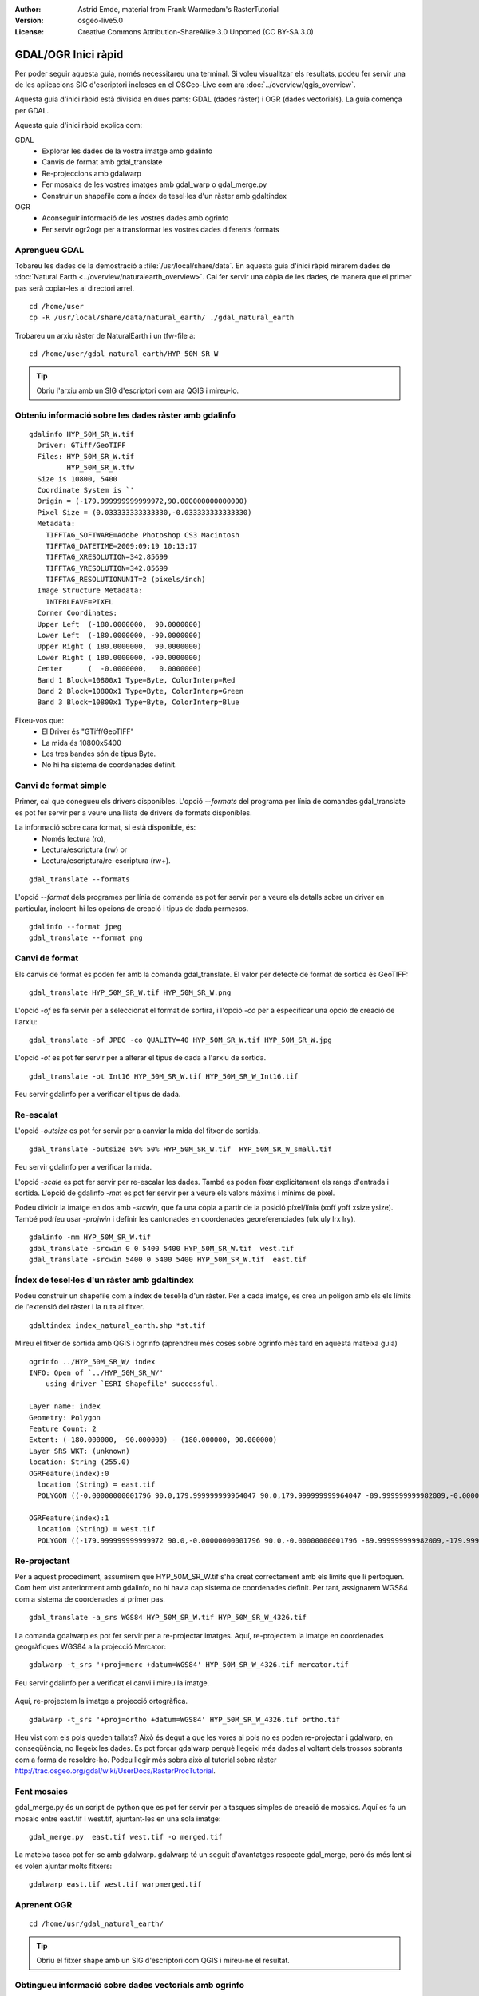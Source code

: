 :Author: Astrid Emde, material from Frank Warmedam's RasterTutorial
:Version: osgeo-live5.0
:License: Creative Commons Attribution-ShareAlike 3.0 Unported  (CC BY-SA 3.0)

.. image:: ../../images/project_logos/logo-GDAL.png
  :scale: 60 %
  :alt: logo del projecte
  :align: right
  :target: http://gdal.org/


********************************************************************************
GDAL/OGR Inici ràpid
********************************************************************************

Per poder seguir aquesta guia, només necessitareu una terminal. Si voleu visualitzar els resultats, podeu fer servir una de les aplicacions SIG d'escriptori incloses en el OSGeo-Live com ara :doc:`../overview/qgis_overview`.

Aquesta guia d'inici ràpid està divisida en dues parts: GDAL (dades ràster) i OGR (dades vectorials). La guia comença per GDAL.

Aquesta guia d'inici ràpid explica com:

GDAL
  * Explorar les dades de la vostra imatge amb gdalinfo
  * Canvis de format amb gdal_translate
  * Re-projeccions amb gdalwarp
  * Fer mosaics de les vostres imatges amb gdal_warp o gdal_merge.py
  * Construir un shapefile com a índex de tesel·les d'un ràster amb gdaltindex

OGR
  * Aconseguir informació de les vostres dades amb ogrinfo
  * Fer servir ogr2ogr per a transformar les vostres dades diferents formats
 

Aprengueu GDAL
================================================================================

Tobareu les dades de la demostració a :file:`/usr/local/share/data`. En aquesta guia d'inici ràpid mirarem dades de :doc:`Natural Earth <../overview/naturalearth_overview>`. Cal fer servir una còpia de les dades, de manera que el primer pas serà copiar-les al directori arrel.

:: 
  
  cd /home/user
  cp -R /usr/local/share/data/natural_earth/ ./gdal_natural_earth 

Trobareu un arxiu ràster de  NaturalEarth i un tfw-file a:
:: 

 cd /home/user/gdal_natural_earth/HYP_50M_SR_W


.. tip:: Obriu l'arxiu amb un SIG d'escriptori com ara QGIS i mireu-lo.

Obteniu informació sobre les dades ràster amb gdalinfo
================================================================================
:: 
  
      gdalinfo HYP_50M_SR_W.tif 
	Driver: GTiff/GeoTIFF
	Files: HYP_50M_SR_W.tif
	       HYP_50M_SR_W.tfw
	Size is 10800, 5400
	Coordinate System is `'
	Origin = (-179.999999999999972,90.000000000000000)
	Pixel Size = (0.033333333333330,-0.033333333333330)
	Metadata:
	  TIFFTAG_SOFTWARE=Adobe Photoshop CS3 Macintosh
	  TIFFTAG_DATETIME=2009:09:19 10:13:17
	  TIFFTAG_XRESOLUTION=342.85699
	  TIFFTAG_YRESOLUTION=342.85699
	  TIFFTAG_RESOLUTIONUNIT=2 (pixels/inch)
	Image Structure Metadata:
	  INTERLEAVE=PIXEL
	Corner Coordinates:
	Upper Left  (-180.0000000,  90.0000000) 
	Lower Left  (-180.0000000, -90.0000000) 
	Upper Right ( 180.0000000,  90.0000000) 
	Lower Right ( 180.0000000, -90.0000000) 
	Center      (  -0.0000000,   0.0000000) 
	Band 1 Block=10800x1 Type=Byte, ColorInterp=Red
	Band 2 Block=10800x1 Type=Byte, ColorInterp=Green
	Band 3 Block=10800x1 Type=Byte, ColorInterp=Blue

Fixeu-vos que: 
  * El Driver és "GTiff/GeoTIFF"
  * La mida és 10800x5400
  * Les tres bandes són de tipus Byte. 
  * No hi ha sistema de coordenades definit.
  


Canvi de format simple
================================================================================

Primer, cal que conegueu els drivers disponibles. L'opció `--formats` del programa per línia de comandes gdal_translate es pot fer servir per a veure una llista de drivers de formats disponibles.

La informació sobre cara format, si està disponible, és:
  * Només lectura (ro), 
  * Lectura/escriptura (rw) or 
  * Lectura/escriptura/re-escriptura (rw+).

::

 gdal_translate --formats

L'opció `--format` dels programes per línia de comanda es pot fer servir per a veure els detalls sobre un driver en particular, incloent-hi les opcions de creació i tipus de dada permesos.

::

 gdalinfo --format jpeg
 gdal_translate --format png 

Canvi de format
================================================================================

Els canvis de format es poden fer amb la comanda gdal_translate. El valor per defecte de format de sortida és GeoTIFF: 

::

 gdal_translate HYP_50M_SR_W.tif HYP_50M_SR_W.png 

L'opció `-of` es fa servir per a seleccionat el format de sortira, i l'opció `-co` per a especificar una opció de creació de l'arxiu:

::

  gdal_translate -of JPEG -co QUALITY=40 HYP_50M_SR_W.tif HYP_50M_SR_W.jpg

L'opció `-ot` es pot fer servir per a alterar el tipus de dada a l'arxiu de sortida.

::
 
   gdal_translate -ot Int16 HYP_50M_SR_W.tif HYP_50M_SR_W_Int16.tif

Feu servir gdalinfo per a verificar el tipus de dada.


Re-escalat
================================================================================

L'opció `-outsize` es pot fer servir per a canviar la mida del fitxer de sortida.

::

    gdal_translate -outsize 50% 50% HYP_50M_SR_W.tif  HYP_50M_SR_W_small.tif

Feu servir gdalinfo per a verificar la mida.

L'opció `-scale` es pot fer servir per re-escalar les dades. També es poden fixar explícitament els rangs d'entrada i sortida. L'opció de gdalinfo `-mm` es pot fer servir per a veure els valors màxims i mínims de píxel.

Podeu dividir la imatge en dos amb `-srcwin`, que fa una còpia a partir de la posició píxel/línia  (xoff yoff xsize ysize). També podríeu usar `-projwin` i definir les cantonades en coordenades georeferenciades (ulx uly lrx lry).

::

    gdalinfo -mm HYP_50M_SR_W.tif 
    gdal_translate -srcwin 0 0 5400 5400 HYP_50M_SR_W.tif  west.tif
    gdal_translate -srcwin 5400 0 5400 5400 HYP_50M_SR_W.tif  east.tif


Índex de tesel·les d'un ràster amb gdaltindex
================================================================================

Podeu construir un shapefile com a índex de tesel·la d'un ràster. Per a cada imatge, es crea un polígon amb els els límits de l'extensió del ràster i la ruta al fitxer.

::

 gdaltindex index_natural_earth.shp *st.tif

Mireu el fitxer de sortida amb QGIS i ogrinfo (aprendreu més coses sobre ogrinfo més tard en aquesta mateixa guia)

  .. image:: ../../images/screenshots/800x600/gdal_gdaltindex.png
     :scale: 80

::

  ogrinfo ../HYP_50M_SR_W/ index
  INFO: Open of `../HYP_50M_SR_W/'
      using driver `ESRI Shapefile' successful.

  Layer name: index
  Geometry: Polygon
  Feature Count: 2
  Extent: (-180.000000, -90.000000) - (180.000000, 90.000000)
  Layer SRS WKT: (unknown)
  location: String (255.0)
  OGRFeature(index):0
    location (String) = east.tif
    POLYGON ((-0.00000000001796 90.0,179.999999999964047 90.0,179.999999999964047 -89.999999999982009,-0.00000000001796 -89.999999999982009,-0.00000000001796 90.0))

  OGRFeature(index):1
    location (String) = west.tif
    POLYGON ((-179.999999999999972 90.0,-0.00000000001796 90.0,-0.00000000001796 -89.999999999982009,-179.999999999999972 -89.999999999982009,-179.999999999999972 90.0))
  

Re-projectant
================================================================================

Per a aquest procediment, assumirem que HYP_50M_SR_W.tif s'ha creat correctament amb els límits que li pertoquen. Com hem vist anteriorment amb gdalinfo, no hi havia cap sistema de coordenades definit. Per tant, assignarem WGS84 com a sistema de coordenades al primer pas.

::

     gdal_translate -a_srs WGS84 HYP_50M_SR_W.tif HYP_50M_SR_W_4326.tif

La comanda gdalwarp es pot fer servir per a re-projectar imatges. Aquí, re-projectem la imatge en coordenades geogràfiques WGS84 a la projecció Mercator:

::

   gdalwarp -t_srs '+proj=merc +datum=WGS84' HYP_50M_SR_W_4326.tif mercator.tif

Feu servir gdalinfo per a verificat el canvi i mireu la imatge.

  .. image:: ../../images/screenshots/800x600/gdal_mercator.png
     :scale: 80

Aquí, re-projectem la imatge a projecció ortogràfica.

::

   gdalwarp -t_srs '+proj=ortho +datum=WGS84' HYP_50M_SR_W_4326.tif ortho.tif


.. image:: ../../images/screenshots/800x600/gdal_ortho.png
     :scale: 80

Heu vist com els pols queden tallats? Això és degut a que les vores al pols no es poden re-projectar i gdalwarp, en conseqüència, no llegeix les dades. Es pot forçar gdalwarp perquè llegeixi més dades al voltant dels trossos sobrants com a forma de resoldre-ho. Podeu llegir més sobra això al tutorial sobre ràster http://trac.osgeo.org/gdal/wiki/UserDocs/RasterProcTutorial.



Fent mosaics
================================================================================

gdal_merge.py és un script de python que es pot fer servir per a tasques simples de creació de mosaics. Aquí es fa un mosaic entre east.tif i west.tif, ajuntant-les en una sola imatge:

::

   gdal_merge.py  east.tif west.tif -o merged.tif


La mateixa tasca pot fer-se amb gdalwarp. gdalwarp té un seguit d'avantatges respecte gdal_merge, però és més lent si es volen ajuntar molts fitxers:

::

   gdalwarp east.tif west.tif warpmerged.tif



Aprenent OGR
================================================================================

:: 
  
  cd /home/usr/gdal_natural_earth/


.. tip:: Obriu el fitxer shape amb un SIG d'escriptori com QGIS i mireu-ne el resultat.


Obtingueu informació sobre dades vectorials amb ogrinfo
================================================================================

:: 

  ogrinfo ./natural_earth
  INFO: Open of `../natural_earth/'
      using driver `ESRI Shapefile' successful.
  1: 10m_lakes (Polygon)
  2: 10m_land (Polygon)
  3: 10m_rivers_lake_centerlines (Line String)
  4: 10m-admin-0-countries (Polygon)
  5: 10m_ocean (Polygon)
  6: 10m-urban-area (Polygon)
  7: 10m_populated_places_simple (Point)

Obtingueu un resum sobre les dades fent servir ogrinfo amb l'opció `-so`.

::

	ogrinfo -so ../natural_earth/ 10m-admin-0-countries
	INFO: Open of `../natural_earth/'
	      using driver `ESRI Shapefile' successful.

	Layer name: 10m-admin-0-countries
	Geometry: Polygon
	Feature Count: 251
	Extent: (-179.999783, -89.999828) - (180.000258, 83.633811)
	Layer SRS WKT:
	GEOGCS["GCS_WGS_1984",
	    DATUM["WGS_1984",
		SPHEROID["WGS_1984",6378137.0,298.257223563]],
	    PRIMEM["Greenwich",0.0],
	    UNIT["Degree",0.0174532925199433]]
	OBJECTID: Integer (9.0)
	COUNTRY: String (100.0)
	FEATURECLA: String (32.0)
	SOV: String (100.0)
	SHAPE_LENG: Real (19.11)
	SHAPE_AREA: Real (19.11)


Si executeu ogrinfo sense cap paràmetre, obtindreu un resum sobre les dades i, després, una secció per a cada conjunt de dades.

::

	ogrinfo ../natural_earth/ 10m-admin-0-countries


Podeu enviar el resultat d'ogrinfo a la comanda grep per a filtrar i obtenir només els resultats amb l'atribut COUNTRY:

::

	ogrinfo ../natural_earth/ 10m-admin-0-countries | grep COUNTRY
	
	COUNTRY: String (100.0)
	COUNTRY (String) = Afghanistan
	COUNTRY (String) = Akrotiri Sovereign Base Area
	COUNTRY (String) = Aland
	COUNTRY (String) = Albania
	COUNTRY (String) = Algeria
	COUNTRY (String) = American Samoa
	COUNTRY (String) = Andorra
	etc.


Podeu convertir les dades a altres formats. Obtingueu la llista de formats suportats amb `--formats`

Feu servir ogr2ogr per a convertir dades entre diferents formats
================================================================================

Podeu fer servir ogr2ogr per a convertir dades simples entre diferents formats d'arxiu. Podeu fer servir `--formats` per a obtenir la llista de formats suportats, amb informació sobre la capacitat de lectura/escriptura.

Convertiu els països a GML.

::

  ogr2ogr --formats
  ogr2ogr -f GML countries.xml 10m-admin-0-countries.shp	  


Coses a provar
================================================================================

Aquí hi ha alguns reptes addicionals que podeu mirar de fer:

#. Prover gdalwarp o bé gdal_merge.py per a fer mosaics amb les dades

#. Proveu gdaladdo per a construir imatges generals internes

#. QGIS fa servir GDAL/OGR per donar suport a molts formats. També inclou el GdalTools Plugin per processar dades ràster. Aquest complement integra les eines de gdal a QGIS.

#. Proveu ogr2ogr per a importar o exportar dades vectorials a altres formats com ara PostGIS. Mireu les opcions que té ogr2ogr.

#. Proveu el complement de QGIS OGR-Layer-Konverter.


Què ve ara?
================================================================================

Aquest és només el primer pas en el camí per a fer servir GDAL i OGR. Hi ha moltes més funcionalitats que es poden provar.

Lloc web del projecte GDAL

  http://www.gdal.org

Tot sobre OGR

  http://gdal.org/ogr/index.html

Tutorial GDAL

  http://trac.osgeo.org/gdal/wiki/UserDocs/RasterProcTutorial
